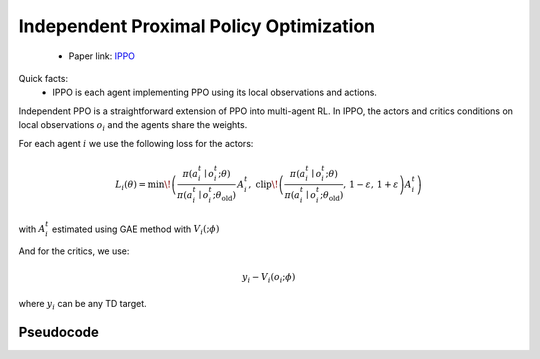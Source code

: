Independent Proximal Policy Optimization
========================================

    - Paper link:  `IPPO <https://arxiv.org/abs/2011.09533>`_ 

Quick facts:
    - IPPO is each agent implementing PPO using its local observations and actions. 


Independent PPO is a straightforward extension of PPO into multi-agent RL. In IPPO, the actors and critics conditions on local observations :math:`o_i` and the agents share the weights. 

For each agent :math:`i`  we use the following loss for the actors: 

.. math::

   L_i(\theta) = 
     \min\!\left(
       \frac{\pi(a_i^t \mid o_i^t;\theta)}{\pi(a_i^t \mid o_i^t;\theta_{\text{old}})}\, A_i^t,\;
       \operatorname{clip}\!\left(\frac{\pi(a_i^t \mid o_i^t;\theta)}{\pi(a_i^t \mid o_i^t;\theta_{\text{old}})},\,1-\varepsilon,\,1+\varepsilon\right) A_i^t
     \right)
   
with :math:`A_i^t` estimated using GAE method with :math:`V_i(;\phi)`

And for the critics, we use:

.. math::

    y_i - V_i(o_i;\phi)


where :math:`y_i` can be any TD target.


.. image:: ../_static/ippo_network.png
   :alt: Architecture diagram
   :width: 500px
   :align: center

Pseudocode
----------
.. image:: ../_static/ippo_algorithm.svg
   :alt: Architecture diagram
   :width: 100%
   :align: center